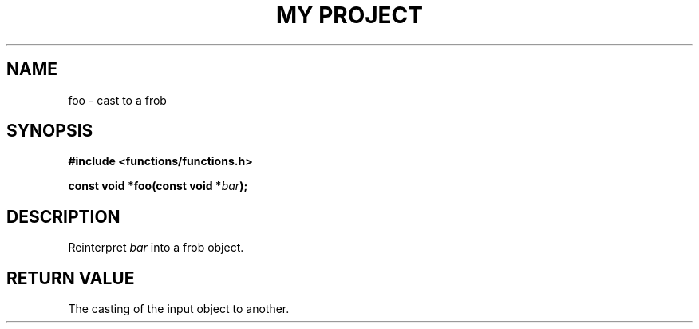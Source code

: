 .TH "MY PROJECT" "3"
.SH NAME
foo \- cast to a frob
.SH SYNOPSIS
.nf
.B #include <functions/functions.h>
.PP
.BI "const void *foo(const void *" bar ");"
.fi
.SH DESCRIPTION
Reinterpret \f[I]bar\f[R] into a frob object.
.SH RETURN VALUE
The casting of the input object to another.